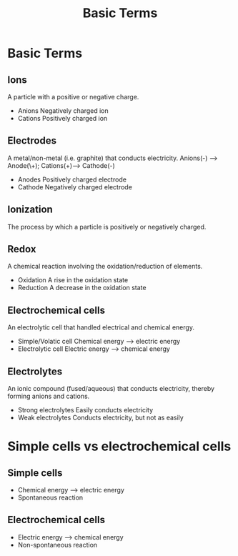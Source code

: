 #+title: Basic Terms
* Basic Terms
** Ions
A particle with a positive or negative charge.
- Anions
    Negatively charged ion
- Cations
    Positively charged ion
** Electrodes
A metal/non-metal (i.e. graphite) that conducts electricity.
Anions(-) --> Anode(\+); Cations(+)--> Cathode(-)
- Anodes
  Positively charged electrode
- Cathode
  Negatively charged electrode
** Ionization
The process by which a particle is positively or negatively charged.
** Redox
A chemical reaction involving the oxidation/reduction of elements.
- Oxidation
  A rise in the oxidation state
- Reduction
  A decrease in the oxidation state
** Electrochemical cells
An electrolytic cell that handled electrical and chemical energy.
- Simple/Volatic cell
  Chemical energy --> electric energy
- Electrolytic cell
  Electric energy --> chemical energy
** Electrolytes
An ionic compound (fused/aqueous) that conducts electricity, thereby forming anions and cations.
- Strong electrolytes
  Easily conducts electricity
- Weak electrolytes
  Conducts electricity, but not as easily
* Simple cells vs electrochemical cells
** Simple cells
- Chemical energy --> electric energy
- Spontaneous reaction
** Electrochemical cells
- Electric energy --> chemical energy
- Non-spontaneous reaction
